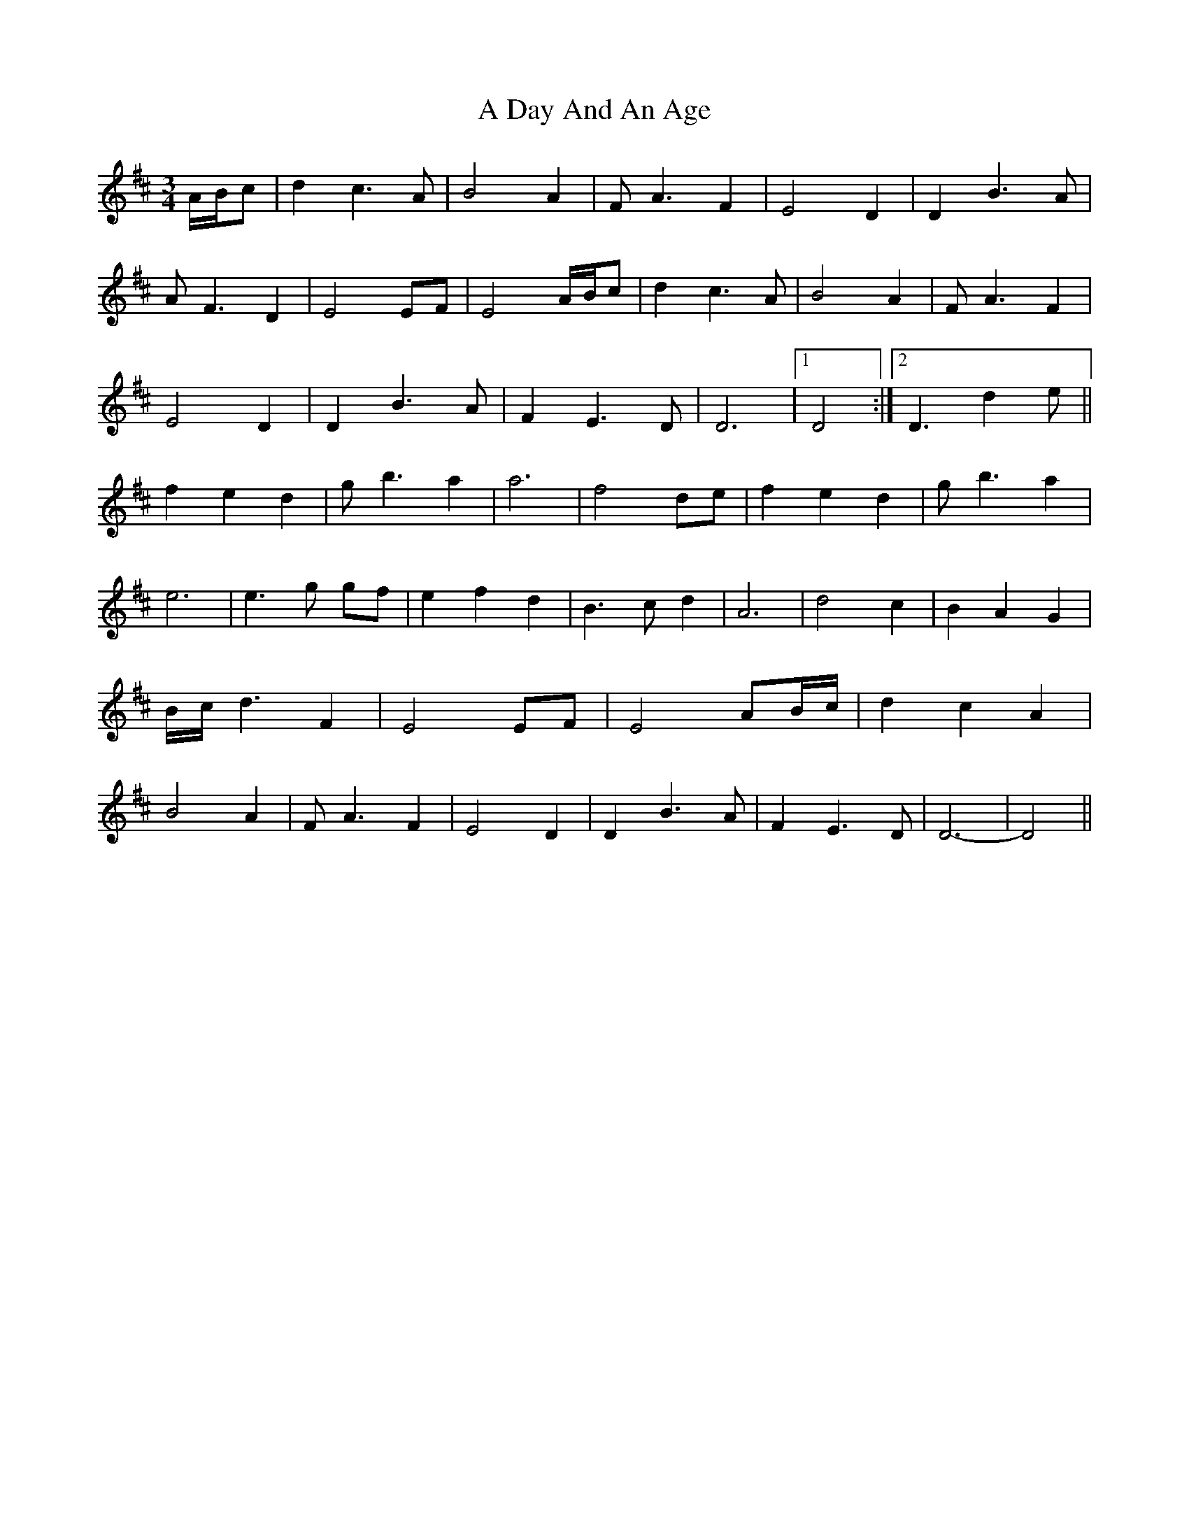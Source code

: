 X: 151
T: A Day And An Age
R: waltz
M: 3/4
K: Dmajor
A/B/c|d2c3A|B4A2|F A3F2|E4D2|D2B3A|
A F3D2|E4EF|E4A/B/c|d2c3A|B4A2|F A3F2|
E4D2|D2B3A|F2E3D|D6|1 D4:|2 D3d2e||
f2e2d2|g b3a2|a6|f4de|f2e2d2|g b3a2|
e6|e3g gf|e2f2d2|B3c d2|A6|d4c2|B2A2G2|
B/c/ d3F2|E4EF|E4AB/c/|d2c2A2|
B4A2|F A3F2|E4D2|D2B3A|F2E3D|D6-|D4||

